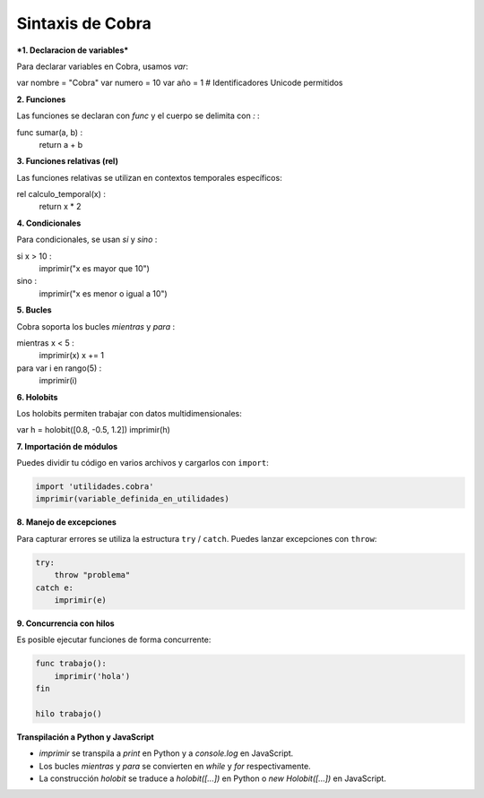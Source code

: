 Sintaxis de Cobra
=================

***1. Declaracion de variables***

Para declarar variables en Cobra, usamos `var`:

var nombre = "Cobra"
var numero = 10
var año = 1  # Identificadores Unicode permitidos

**2. Funciones**

Las funciones se declaran con `func` y el cuerpo se delimita con `:`  :

func sumar(a, b) :
    return a + b

**3. Funciones relativas (rel)**

Las funciones relativas se utilizan en contextos temporales específicos:

rel calculo_temporal(x) :
    return x * 2

**4. Condicionales**

Para condicionales, se usan `si` y `sino` :

si x > 10 :
    imprimir("x es mayor que 10")
sino :
    imprimir("x es menor o igual a 10")

**5. Bucles**

Cobra soporta los bucles `mientras` y `para` :

mientras x < 5 :
    imprimir(x)
    x += 1

para var i en rango(5) :
    imprimir(i)

**6. Holobits**

Los holobits permiten trabajar con datos multidimensionales:

var h = holobit([0.8, -0.5, 1.2])
imprimir(h)

**7. Importación de módulos**

Puedes dividir tu código en varios archivos y cargarlos con ``import``:

.. code-block:: cobra

   import 'utilidades.cobra'
   imprimir(variable_definida_en_utilidades)

**8. Manejo de excepciones**

Para capturar errores se utiliza la estructura ``try`` / ``catch``. Puedes
lanzar excepciones con ``throw``:

.. code-block:: cobra

   try:
       throw "problema"
   catch e:
       imprimir(e)

**9. Concurrencia con hilos**

Es posible ejecutar funciones de forma concurrente:

.. code-block:: cobra

   func trabajo():
       imprimir('hola')
   fin

   hilo trabajo()

**Transpilación a Python y JavaScript**

- `imprimir` se transpila a `print` en Python y a `console.log` en JavaScript.
- Los bucles `mientras` y `para` se convierten en `while` y `for` respectivamente.
- La construcción `holobit` se traduce a `holobit([...])` en Python o `new Holobit([...])` en JavaScript.

